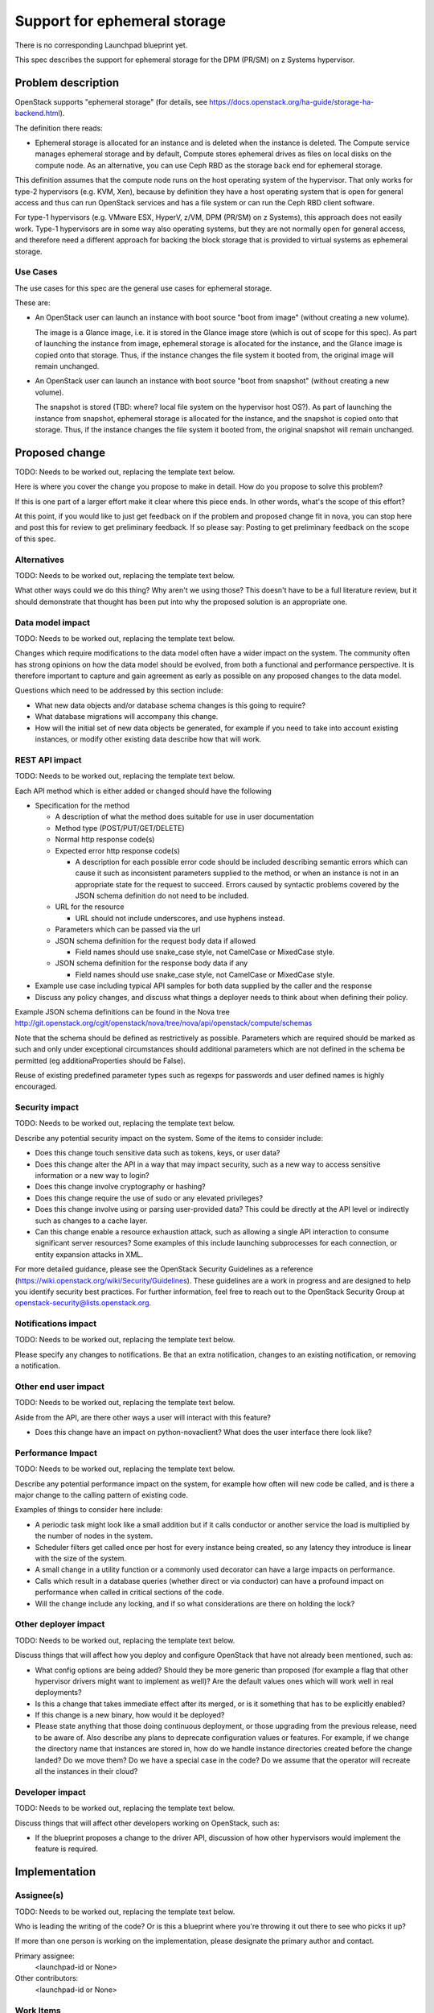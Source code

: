..
 This work is licensed under a Creative Commons Attribution 3.0 Unported
 License.

 http://creativecommons.org/licenses/by/3.0/legalcode

=============================
Support for ephemeral storage
=============================

There is no corresponding Launchpad blueprint yet.

This spec describes the support for ephemeral storage for the DPM (PR/SM) on
z Systems hypervisor.

Problem description
===================

OpenStack supports "ephemeral storage" (for details, see
`<https://docs.openstack.org/ha-guide/storage-ha-backend.html>`_).

The definition there reads:

* Ephemeral storage is allocated for an instance and is deleted when the
  instance is deleted. The Compute service manages ephemeral storage and by
  default, Compute stores ephemeral drives as files on local disks on the
  compute node. As an alternative, you can use Ceph RBD as the storage back end
  for ephemeral storage.

This definition assumes that the compute node runs on the host operating system
of the hypervisor. That only works for type-2 hypervisors (e.g. KVM, Xen),
because by definition they have a host operating system that is open for
general access and thus can run OpenStack services and has a file system or
can run the Ceph RBD client software.

For type-1 hypervisors (e.g. VMware ESX, HyperV, z/VM, DPM (PR/SM) on z
Systems), this approach does not easily work. Type-1 hypervisors are in some
way also operating systems, but they are not normally open for general access,
and therefore need a different approach for backing the block storage that is
provided to virtual systems as ephemeral storage.

Use Cases
---------

The use cases for this spec are the general use cases for ephemeral storage.

These are:

* An OpenStack user can launch an instance with boot source "boot from image"
  (without creating a new volume).

  The image is a Glance image, i.e. it is stored in the Glance image store
  (which is out of scope for this spec). As part of launching the instance
  from image, ephemeral storage is allocated for the instance, and the Glance
  image is copied onto that storage. Thus, if the instance changes the file
  system it booted from, the original image will remain unchanged.

* An OpenStack user can launch an instance with boot source "boot from
  snapshot" (without creating a new volume).

  The snapshot is stored (TBD: where? local file system on the hypervisor host
  OS?). As part of launching the instance from snapshot, ephemeral storage is
  allocated for the instance, and the snapshot is copied onto that storage.
  Thus, if the instance changes the file system it booted from, the original
  snapshot will remain unchanged.

Proposed change
===============

TODO: Needs to be worked out, replacing the template text below.

Here is where you cover the change you propose to make in detail. How do you
propose to solve this problem?

If this is one part of a larger effort make it clear where this piece ends. In
other words, what's the scope of this effort?

At this point, if you would like to just get feedback on if the problem and
proposed change fit in nova, you can stop here and post this for review to get
preliminary feedback. If so please say:
Posting to get preliminary feedback on the scope of this spec.

Alternatives
------------

TODO: Needs to be worked out, replacing the template text below.

What other ways could we do this thing? Why aren't we using those? This doesn't
have to be a full literature review, but it should demonstrate that thought has
been put into why the proposed solution is an appropriate one.

Data model impact
-----------------

TODO: Needs to be worked out, replacing the template text below.

Changes which require modifications to the data model often have a wider impact
on the system.  The community often has strong opinions on how the data model
should be evolved, from both a functional and performance perspective. It is
therefore important to capture and gain agreement as early as possible on any
proposed changes to the data model.

Questions which need to be addressed by this section include:

* What new data objects and/or database schema changes is this going to
  require?

* What database migrations will accompany this change.

* How will the initial set of new data objects be generated, for example if you
  need to take into account existing instances, or modify other existing data
  describe how that will work.

REST API impact
---------------

TODO: Needs to be worked out, replacing the template text below.

Each API method which is either added or changed should have the following

* Specification for the method

  * A description of what the method does suitable for use in
    user documentation

  * Method type (POST/PUT/GET/DELETE)

  * Normal http response code(s)

  * Expected error http response code(s)

    * A description for each possible error code should be included
      describing semantic errors which can cause it such as
      inconsistent parameters supplied to the method, or when an
      instance is not in an appropriate state for the request to
      succeed. Errors caused by syntactic problems covered by the JSON
      schema definition do not need to be included.

  * URL for the resource

    * URL should not include underscores, and use hyphens instead.

  * Parameters which can be passed via the url

  * JSON schema definition for the request body data if allowed

    * Field names should use snake_case style, not CamelCase or MixedCase
      style.

  * JSON schema definition for the response body data if any

    * Field names should use snake_case style, not CamelCase or MixedCase
      style.

* Example use case including typical API samples for both data supplied
  by the caller and the response

* Discuss any policy changes, and discuss what things a deployer needs to
  think about when defining their policy.

Example JSON schema definitions can be found in the Nova tree
http://git.openstack.org/cgit/openstack/nova/tree/nova/api/openstack/compute/schemas

Note that the schema should be defined as restrictively as
possible. Parameters which are required should be marked as such and
only under exceptional circumstances should additional parameters
which are not defined in the schema be permitted (eg
additionaProperties should be False).

Reuse of existing predefined parameter types such as regexps for
passwords and user defined names is highly encouraged.

Security impact
---------------

TODO: Needs to be worked out, replacing the template text below.

Describe any potential security impact on the system.  Some of the items to
consider include:

* Does this change touch sensitive data such as tokens, keys, or user data?

* Does this change alter the API in a way that may impact security, such as
  a new way to access sensitive information or a new way to login?

* Does this change involve cryptography or hashing?

* Does this change require the use of sudo or any elevated privileges?

* Does this change involve using or parsing user-provided data? This could
  be directly at the API level or indirectly such as changes to a cache layer.

* Can this change enable a resource exhaustion attack, such as allowing a
  single API interaction to consume significant server resources? Some examples
  of this include launching subprocesses for each connection, or entity
  expansion attacks in XML.

For more detailed guidance, please see the OpenStack Security Guidelines as
a reference (https://wiki.openstack.org/wiki/Security/Guidelines).  These
guidelines are a work in progress and are designed to help you identify
security best practices.  For further information, feel free to reach out
to the OpenStack Security Group at openstack-security@lists.openstack.org.

Notifications impact
--------------------

TODO: Needs to be worked out, replacing the template text below.

Please specify any changes to notifications. Be that an extra notification,
changes to an existing notification, or removing a notification.

Other end user impact
---------------------

TODO: Needs to be worked out, replacing the template text below.

Aside from the API, are there other ways a user will interact with this
feature?

* Does this change have an impact on python-novaclient? What does the user
  interface there look like?

Performance Impact
------------------

TODO: Needs to be worked out, replacing the template text below.

Describe any potential performance impact on the system, for example
how often will new code be called, and is there a major change to the calling
pattern of existing code.

Examples of things to consider here include:

* A periodic task might look like a small addition but if it calls conductor or
  another service the load is multiplied by the number of nodes in the system.

* Scheduler filters get called once per host for every instance being created,
  so any latency they introduce is linear with the size of the system.

* A small change in a utility function or a commonly used decorator can have a
  large impacts on performance.

* Calls which result in a database queries (whether direct or via conductor)
  can have a profound impact on performance when called in critical sections of
  the code.

* Will the change include any locking, and if so what considerations are there
  on holding the lock?

Other deployer impact
---------------------

TODO: Needs to be worked out, replacing the template text below.

Discuss things that will affect how you deploy and configure OpenStack
that have not already been mentioned, such as:

* What config options are being added? Should they be more generic than
  proposed (for example a flag that other hypervisor drivers might want to
  implement as well)? Are the default values ones which will work well in
  real deployments?

* Is this a change that takes immediate effect after its merged, or is it
  something that has to be explicitly enabled?

* If this change is a new binary, how would it be deployed?

* Please state anything that those doing continuous deployment, or those
  upgrading from the previous release, need to be aware of. Also describe
  any plans to deprecate configuration values or features.  For example, if we
  change the directory name that instances are stored in, how do we handle
  instance directories created before the change landed?  Do we move them?  Do
  we have a special case in the code? Do we assume that the operator will
  recreate all the instances in their cloud?

Developer impact
----------------

TODO: Needs to be worked out, replacing the template text below.

Discuss things that will affect other developers working on OpenStack,
such as:

* If the blueprint proposes a change to the driver API, discussion of how
  other hypervisors would implement the feature is required.


Implementation
==============

Assignee(s)
-----------

TODO: Needs to be worked out, replacing the template text below.

Who is leading the writing of the code? Or is this a blueprint where you're
throwing it out there to see who picks it up?

If more than one person is working on the implementation, please designate the
primary author and contact.

Primary assignee:
  <launchpad-id or None>

Other contributors:
  <launchpad-id or None>

Work Items
----------

TODO: Needs to be worked out, replacing the template text below.

Work items or tasks -- break the feature up into the things that need to be
done to implement it. Those parts might end up being done by different people,
but we're mostly trying to understand the timeline for implementation.


Dependencies
============

TODO: Needs to be worked out, replacing the template text below.

* Include specific references to specs and/or blueprints in nova, or in other
  projects, that this one either depends on or is related to.

* If this requires functionality of another project that is not currently used
  by Nova (such as the glance v2 API when we previously only required v1),
  document that fact.

* Does this feature require any new library dependencies or code otherwise not
  included in OpenStack? Or does it depend on a specific version of library?


Testing
=======

TODO: Needs to be worked out, replacing the template text below.

Please discuss the important scenarios needed to test here, as well as
specific edge cases we should be ensuring work correctly. For each
scenario please specify if this requires specialized hardware, a full
openstack environment, or can be simulated inside the Nova tree.

Please discuss how the change will be tested. We especially want to know what
tempest tests will be added. It is assumed that unit test coverage will be
added so that doesn't need to be mentioned explicitly, but discussion of why
you think unit tests are sufficient and we don't need to add more tempest
tests would need to be included.

Is this untestable in gate given current limitations (specific hardware /
software configurations available)? If so, are there mitigation plans (3rd
party testing, gate enhancements, etc).


Documentation Impact
====================

TODO: Needs to be worked out, replacing the template text below.

Which audiences are affected most by this change, and which documentation
titles on docs.openstack.org should be updated because of this change? Don't
repeat details discussed above, but reference them here in the context of
documentation for multiple audiences. For example, the Operations Guide targets
cloud operators, and the End User Guide would need to be updated if the change
offers a new feature available through the CLI or dashboard. If a config option
changes or is deprecated, note here that the documentation needs to be updated
to reflect this specification's change.

References
==========

TODO: Needs to be worked out, replacing the template text below.

Please add any useful references here. You are not required to have any
reference. Moreover, this specification should still make sense when your
references are unavailable. Examples of what you could include are:

* Links to mailing list or IRC discussions

* Links to notes from a summit session

* Links to relevant research, if appropriate

* Related specifications as appropriate (e.g.  if it's an EC2 thing, link the
  EC2 docs)

* Anything else you feel it is worthwhile to refer to


History
=======

.. list-table:: Revisions
   :header-rows: 1

   * - Release Name
     - Description
   * - Pike
     - Initial version with problem description and use cases
